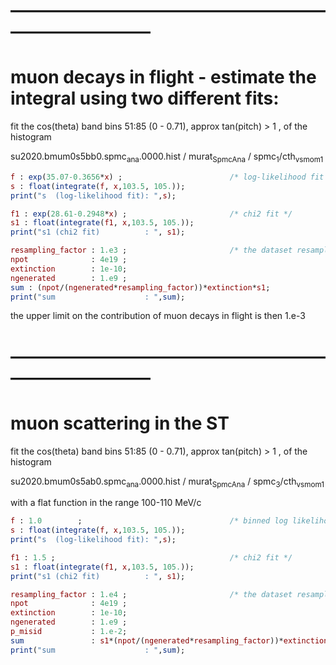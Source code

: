 #

* ------------------------------------------------------------------------------
* muon decays in flight - estimate the integral using two different fits:    

  fit the cos(theta) band bins 51:85 (0 - 0.71), approx tan(pitch) > 1 , of the histogram

  su2020.bmum0s5bb0.spmc_ana.0000.hist / murat_SpmcAna / spmc_1/cth_vs_mom_1
  
#+begin_src maxima :results output
f : exp(35.07-0.3656*x) ;                        /* log-likelihood fit */
s : float(integrate(f, x,103.5, 105.));
print("s  (log-likelihood fit): ",s);

f1 : exp(28.61-0.2948*x) ;                       /* chi2 fit */
s1 : float(integrate(f1, x,103.5, 105.));
print("s1 (chi2 fit)          : ", s1);

resampling_factor : 1.e3 ;                       /* the dataset resampled by x1000 */
npot              : 4e19 ;
extinction        : 1e-10;
ngenerated        : 1.e9 ;
sum : (npot/(ngenerated*resampling_factor))*extinction*s1;
print("sum                    : ",sum);
#+end_src

#+RESULTS:
: s  (log-likelihood fit):  0.07237928004987149 
: s1 (chi2 fit)          :  0.1809923357926502 
: sum                    :  7.239693431706008e-4 

the upper limit on the contribution of muon decays in flight is then 1.e-3
* ------------------------------------------------------------------------------
* muon scattering in the ST 

  fit the cos(theta) band bins 51:85 (0 - 0.71), approx tan(pitch) > 1 , of the histogram

  su2020.bmum0s5ab0.spmc_ana.0000.hist / murat_SpmcAna / spmc_3/cth_vs_mom_1

  with a flat function in the range 100-110 MeV/c
  
#+begin_src maxima :results output
f : 1.0        ;                                 /* binned log likelihood fit */
s : float(integrate(f, x,103.5, 105.));
print("s  (log-likelihood fit): ",s);

f1 : 1.5 ;                                       /* chi2 fit */
s1 : float(integrate(f1, x,103.5, 105.));
print("s1 (chi2 fit)          : ", s1);

resampling_factor : 1.e4 ;                       /* the dataset resampled by x1e4 */
npot              : 4e19 ;
extinction        : 1e-10;
ngenerated        : 1.e9 ;
p_misid           : 1.e-2;
sum               : s1*(npot/(ngenerated*resampling_factor))*extinction*p_misid;
print("sum                    : ",sum);
#+end_src

#+RESULTS:
: s  (log-likelihood fit):  1.5 
: s1 (chi2 fit)          :  2.25 
: sum                    :  9.0e-6 
